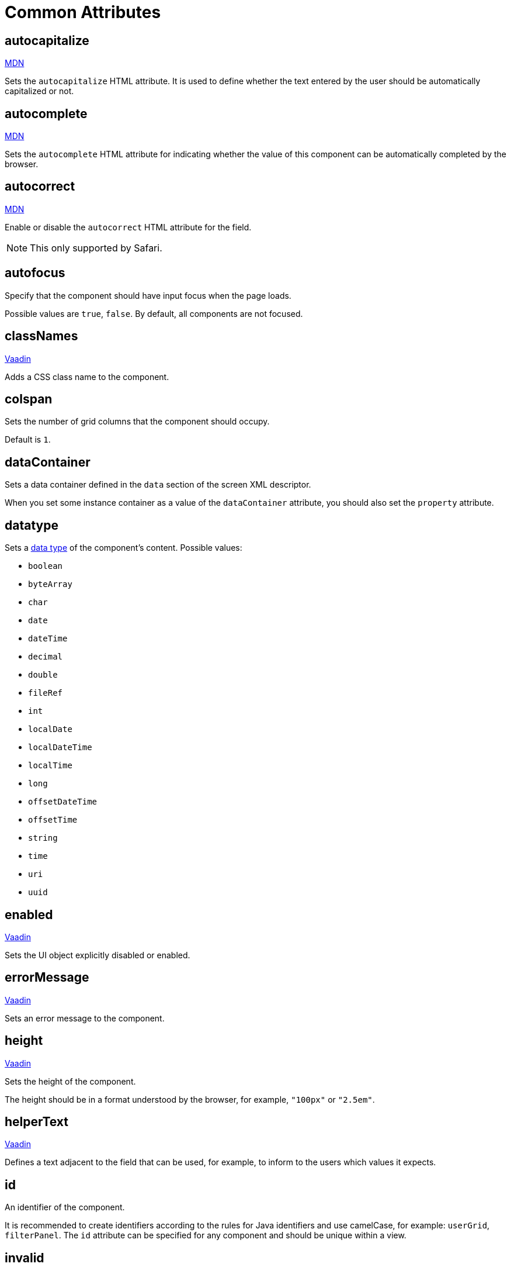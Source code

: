 = Common Attributes

[[autocapitalize]]
== autocapitalize

++++
<div class="jmix-ui-live-demo-container">
    <a href="https://developer.mozilla.org/en-US/docs/Web/HTML/Global_attributes/autocapitalize" class="mdn-docs-btn" target="_blank">MDN</a>
</div>
++++

Sets the `autocapitalize` HTML attribute. It is used to define whether the text entered by the user should be automatically capitalized or not.

[[autocomplete]]
== autocomplete

++++
<div class="jmix-ui-live-demo-container">
    <a href="https://developer.mozilla.org/en-US/docs/Web/HTML/Element/input#autocomplete" class="mdn-docs-btn" target="_blank">MDN</a>
</div>
++++

Sets the `autocomplete` HTML attribute for indicating whether the value of this component can be automatically completed by the browser.

[[autocorrect]]
== autocorrect

++++
<div class="jmix-ui-live-demo-container">
    <a href="https://developer.mozilla.org/en-US/docs/Web/HTML/Element/input#autocorrect" class="mdn-docs-btn" target="_blank">MDN</a>
</div>
++++

Enable or disable the `autocorrect` HTML attribute for the field.

[NOTE]
This only supported by Safari.

[[autofocus]]
== autofocus

Specify that the component should have input focus when the page loads.

Possible values are `true`, `false`. By default, all components are not focused.

[[classNames]]
== classNames

++++
<div class="jmix-ui-live-demo-container">
    <a href="https://vaadin.com/docs/latest/create-ui/creating-components/mixins/#hasstyle-interface" class="vaadin-docs-btn" target="_blank">Vaadin</a>
</div>
++++

Adds a CSS class name to the component.

[[colspan]]
== colspan

Sets the number of grid columns that the component should occupy.

Default is `1`.

[[dataContainer]]
== dataContainer

Sets a data container defined in the `data` section of the screen XML descriptor.

When you set some instance container as a value of the `dataContainer` attribute, you should also set the `property` attribute.

[[datatype]]
== datatype

Sets a xref:data-model:data-types.adoc[data type] of the component's content. Possible values:

* `boolean`
* `byteArray`
* `char`
* `date`
* `dateTime`
* `decimal`
* `double`
* `fileRef`
* `int`
* `localDate`
* `localDateTime`
* `localTime`
* `long`
* `offsetDateTime`
* `offsetTime`
* `string`
* `time`
* `uri`
* `uuid`

[[enabled]]
== enabled

++++
<div class="jmix-ui-live-demo-container">
    <a href="https://vaadin.com/docs/latest/create-ui/enabled-state" class="vaadin-docs-btn" target="_blank">Vaadin</a>
</div>
++++

Sets the UI object explicitly disabled or enabled.

[[errorMessage]]
== errorMessage

++++
<div class="jmix-ui-live-demo-container">
    <a href="https://vaadin.com/docs/latest/components/text-field" class="vaadin-docs-btn" target="_blank">Vaadin</a>
</div>
++++

Sets an error message to the component.

[[height]]
== height

++++
<div class="jmix-ui-live-demo-container">
    <a href="https://vaadin.com/docs/latest/create-ui/creating-components/mixins#hassize-interface" class="vaadin-docs-btn" target="_blank">Vaadin</a>
</div>
++++

Sets the height of the component.

The height should be in a format understood by the browser, for example, `"100px"` or `"2.5em"`.

[[helperText]]
== helperText

++++
<div class="jmix-ui-live-demo-container">
    <a href="https://vaadin.com/docs/latest/components/input-fields/#helper" class="vaadin-docs-btn" target="_blank">Vaadin</a>
</div>
++++

Defines a text adjacent to the field that can be used, for example, to inform to the users which values it expects.

[[id]]
== id

An identifier of the component.

It is recommended to create identifiers according to the rules for Java identifiers and use camelСase, for example: `userGrid`, `filterPanel`. The `id` attribute can be specified for any component and should be unique within a view.

[[invalid]]
== invalid

Sets an invalid state to the field considering the result of the field validation.

* If `invalid=false` and validation is not passed, then the field is valid.
* If `invalid=false` and validation is passed, then the field is valid.
* If `invalid=true` and validation is not passed, then the field is invalid.
* If `invalid=true` and validation is passed, then the field is valid.

[[label]]
== label

++++
<div class="jmix-ui-live-demo-container">
    <a href="https://vaadin.com/docs/latest/components/input-fields/#label" class="vaadin-docs-btn" target="_blank">Vaadin</a>
</div>
++++

Specifies the label of the component.

The attribute value can either be the text itself or a key in the xref:localization:message-bundles.adoc[message bundle]. In case of a key, the value should begin with the `msg://` prefix.

[[maxHeight]]
== maxHeight

++++
<div class="jmix-ui-live-demo-container">
    <a href="https://developer.mozilla.org/en-US/docs/Web/CSS/max-height" class="mdn-docs-btn" target="_blank">MDN</a>
</div>
++++

++++
<div class="jmix-ui-live-demo-container">
    <a href="https://vaadin.com/docs/latest/create-ui/creating-components/mixins#hassize-interface" class="vaadin-docs-btn" target="_blank">Vaadin</a>
</div>
++++

Sets the `max-height` CSS property of the component. The height should be in a format understood by the browser, for example, `"100px"` or `"2.5em"`.

[[maxWidth]]
== maxWidth

++++
<div class="jmix-ui-live-demo-container">
    <a href="https://developer.mozilla.org/en-US/docs/Web/CSS/max-width" class="mdn-docs-btn" target="_blank">MDN</a>
</div>
++++

++++
<div class="jmix-ui-live-demo-container">
    <a href="https://vaadin.com/docs/latest/create-ui/creating-components/mixins#hassize-interface" class="vaadin-docs-btn" target="_blank">Vaadin</a>
</div>
++++

Sets the `max-width` CSS property of the component. The width should be in a format understood by the browser, for example, `"100px"` or `"2.5em"`.

[[minHeight]]
== minHeight

++++
<div class="jmix-ui-live-demo-container">
    <a href="https://developer.mozilla.org/en-US/docs/Web/CSS/min-height" class="mdn-docs-btn" target="_blank">MDN</a>
</div>
++++

++++
<div class="jmix-ui-live-demo-container">
    <a href="https://vaadin.com/docs/latest/create-ui/creating-components/mixins#hassize-interface" class="vaadin-docs-btn" target="_blank">Vaadin</a>
</div>
++++

Sets the `min-height` CSS property of the component. The height should be in a format understood by the browser, for example, `"100px"` or `"2.5em"`.

[[minWidth]]
== minWidth

++++
<div class="jmix-ui-live-demo-container">
    <a href="https://developer.mozilla.org/en-US/docs/Web/CSS/min-width" class="mdn-docs-btn" target="_blank">MDN</a>
</div>
++++

++++
<div class="jmix-ui-live-demo-container">
    <a href="https://vaadin.com/docs/latest/create-ui/creating-components/mixins#hassize-interface" class="vaadin-docs-btn" target="_blank">Vaadin</a>
</div>
++++

Sets the `min-width` CSS property of the component. The width should be in a format understood by the browser, for example, `"100px"` or `"2.5em"`.

[[pattern]]
== pattern

++++
<div class="jmix-ui-live-demo-container">
    <a href="https://developer.mozilla.org/en-US/docs/Web/HTML/Element/input#pattern" class="mdn-docs-btn" target="_blank">MDN</a>
</div>
++++

++++
<div class="jmix-ui-live-demo-container">
    <a href="https://vaadin.com/docs/latest/components/text-field/#pattern" class="vaadin-docs-btn" target="_blank">Vaadin</a>
</div>
++++

Sets a regular expression for the value to pass on the client-side. The pattern must be a valid JavaScript Regular Expression that matches the entire value, not just some subset.

[[placeholder]]
== placeholder

++++
<div class="jmix-ui-live-demo-container">
    <a href="https://vaadin.com/docs/latest/components/text-field/#placeholder" class="vaadin-docs-btn" target="_blank">Vaadin</a>
</div>
++++

Defines a hint to the user of what can be entered in the component.

[[property]]
== property

Sets the name of an xref:data-model:entities.adoc[entity] attribute, which value will be displayed and edited by this visual component.

`property` is always used together with the <<dataContainer,dataContainer>> attribute.

[[readOnly]]
== readOnly

++++
<div class="jmix-ui-live-demo-container">
    <a href="https://vaadin.com/docs/latest/components/input-fields/#non-editable-fields" class="vaadin-docs-btn" target="_blank">Vaadin</a>
</div>
++++

Sets a boolean value specifying whether the component is put read-only mode or not. The component in read-only mode typically looks visually different to signal to the user that the value cannot be edited.

[[required]]
== required

++++
<div class="jmix-ui-live-demo-container">
    <a href="https://vaadin.com/docs/latest/components/input-fields/#required" class="vaadin-docs-btn" target="_blank">Vaadin</a>
</div>
++++

Indicates that this field requires a value.

NOTE: The required indicator will not be visible, if the <<label,label>> property is not set for the component.

[[requiredIndicatorVisible]]
== requiredIndicatorVisible

++++
<div class="jmix-ui-live-demo-container">
    <a href="https://vaadin.com/docs/latest/components/input-fields/#required" class="vaadin-docs-btn" target="_blank">Vaadin</a>
</div>
++++

Sets the required indicator visible or not. If set visible, it is visually indicated in the user interface.

[[requiredMessage]]
== requiredMessage

Used together with the <<required,required>> attribute. It sets a message that will be displayed to a user when the component has no value.

The attribute can contain a message or a key from xref:localization:message-bundles.adoc[message bundle], for example: `requiredMessage="msg://infoTextField.requiredMessage"`

[[tabIndex]]
== tabIndex

++++
<div class="jmix-ui-live-demo-container">
    <a href="https://developer.mozilla.org/en-US/docs/Web/HTML/Global_attributes/tabindex" class="mdn-docs-btn" target="_blank">MDN</a>
</div>
++++

Sets the `tabindex` attribute in the component. The `tabIndex` indicates if its element can be focused, and if/where it participates in sequential keyboard navigation:

* A negative value (usually `tabindex = -1` means that the component should be focusable, but should not be reachable via sequential keyboard navigation.
* `tabindex = 0` means that the component should be focusable in sequential keyboard navigation, but its order is defined by the document's source order.
* A positive value means the component should be focusable in sequential keyboard navigation, with its order defined by the value of the number. That is, `tabindex = 4` would be focused before `tabindex = 5`, but after `tabindex = 3`. If multiple components share the same positive tabindex value, their order relative to each other follows their position in the document source.

[[text]]
== text

A text content of the component.

The attribute value can either be the text itself or a key in the xref:localization:message-bundles.adoc[message bundle]. In case of a key, the value should begin with the `msg://` prefix.

There are two ways of setting a key:

* A short key - in this case the message will be searched in the message group of the current view. For example: `msg://infoField.caption`

* Full key including message group, for example: `msg://com.company.sample.view.user/infoField.caption`

[[themeNames]]
== themeNames

Adds a theme name to the component.

See the `HasTheme` https://vaadin.com/docs/latest/create-ui/creating-components/mixins[mixin interface^] for more information.

[[title]]
== title

The value of the attribute is set to the https://developer.mozilla.org/en-US/docs/Web/HTML/Global_attributes/title[title^] and https://developer.mozilla.org/en-US/docs/Web/Accessibility/ARIA/Attributes/aria-label[aria-label^] HTML attributes. Most components interpret it as a tooltip.

[[valueChangeMode]]
== valueChangeMode

++++
<div class="jmix-ui-live-demo-container">
    <a href="https://vaadin.com/docs/latest/tools/collaboration/components/collaboration-binder/#propagate-values-eagerly-in-text-fields" class="vaadin-docs-btn" target="_blank">Vaadin</a>
</div>
++++

Sets a new value change mode for the component.

[[valueChangeTimeout]]
== valueChangeTimeout

++++
<div class="jmix-ui-live-demo-container">
    <a href="https://vaadin.com/docs/latest/tools/collaboration/components/collaboration-binder/#propagate-values-eagerly-in-text-fields" class="vaadin-docs-btn" target="_blank">Vaadin</a>
</div>
++++

Applies the value change timeout of the given mode on the registration of the DOM event listener that synchronizes. It has any effect only for `LAZY`, or `TIMEOUT`.

[[visible]]
== visible

++++
<div class="jmix-ui-live-demo-container">
    <a href="https://vaadin.com/docs/latest/create-ui/basic-features/#visibility" class="vaadin-docs-btn" target="_blank">Vaadin</a>
</div>
++++

Sets visibility of the component. Possible values - `true`, `false`.

[[width]]
== width

++++
<div class="jmix-ui-live-demo-container">
    <a href="https://vaadin.com/docs/latest/create-ui/creating-components/mixins#hassize-interface" class="vaadin-docs-btn" target="_blank">Vaadin</a>
</div>
++++

Sets the width of the component. The width should be in a format understood by the browser, for example, `"100px"` or `"2.5em"`.
